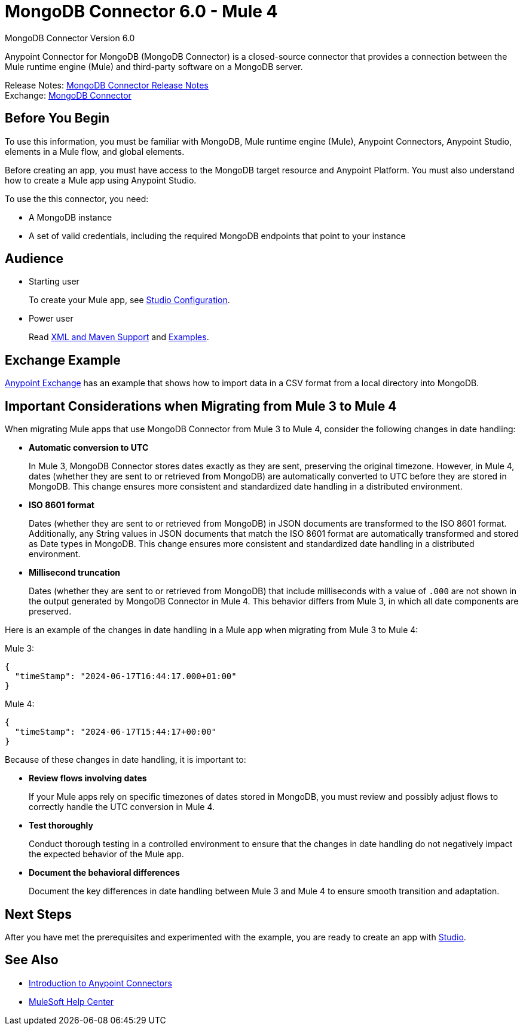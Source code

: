 = MongoDB Connector 6.0 - Mule 4



MongoDB Connector Version 6.0

Anypoint Connector for MongoDB (MongoDB Connector) is a closed-source connector that provides a connection between the Mule runtime engine (Mule) and third-party software on a MongoDB server.

Release Notes: xref:release-notes::connector/mongodb-connector-release-notes-mule-4.adoc[MongoDB Connector Release Notes] +
Exchange: https://www.mulesoft.com/exchange/com.mulesoft.connectors/mule-mongodb-connector/[MongoDB Connector]

== Before You Begin

To use this information, you must be familiar with MongoDB, Mule runtime engine (Mule), Anypoint Connectors, Anypoint Studio, elements in a Mule flow, and global elements.

Before creating an app, you must have access to the MongoDB target resource and Anypoint Platform. You must also understand how to create a Mule app using Anypoint Studio.

To use the this connector, you need:

* A MongoDB instance
* A set of valid credentials, including the required MongoDB endpoints that point to your instance


== Audience

* Starting user
+
To create your Mule app, see xref:mongodb-connector-studio.adoc[Studio Configuration].
* Power user
+
Read xref:mongodb-connector-xml-maven.adoc[XML and Maven Support]
and xref:mongodb-connector-examples.adoc[Examples].

== Exchange Example

https://www.mulesoft.com/exchange/org.mule.examples/importing-a-CSV-file-into-Mongo-DB/[Anypoint Exchange] has an example that shows how to import data in a CSV format from a local directory into MongoDB.

== Important Considerations when Migrating from Mule 3 to Mule 4

When migrating Mule apps that use MongoDB Connector from Mule 3 to Mule 4, consider the following changes in date handling:

* *Automatic conversion to UTC*
+
In Mule 3, MongoDB Connector stores dates exactly as they are sent, preserving the original timezone. However, in Mule 4, dates (whether they are sent to or retrieved from MongoDB) are automatically converted to UTC before they are stored in MongoDB. This change ensures more consistent and standardized date handling in a distributed environment. 

* *ISO 8601 format*
+
Dates (whether they are sent to or retrieved from MongoDB) in JSON documents are transformed to the ISO 8601 format. Additionally, any String values in JSON documents that match the ISO 8601 format are automatically transformed and stored as Date types in MongoDB. This change ensures more consistent and standardized date handling in a distributed environment. 

* *Millisecond truncation*
+
Dates (whether they are sent to or retrieved from MongoDB) that include milliseconds with a value of `.000` are not shown in the output generated by MongoDB Connector in Mule 4. This behavior differs from Mule 3, in which all date components are preserved.

Here is an example of the changes in date handling in a Mule app when migrating from Mule 3 to Mule 4:

Mule 3:
[source,json,linenums]
----
{
  "timeStamp": "2024-06-17T16:44:17.000+01:00"
}
----

Mule 4:
[source,json,linenums]
----
{
  "timeStamp": "2024-06-17T15:44:17+00:00"
}
----

Because of these changes in date handling, it is important to:

* *Review flows involving dates*
+
If your Mule apps rely on specific timezones of dates stored in MongoDB, you must review and possibly adjust flows to correctly handle the UTC conversion in Mule 4.

* *Test thoroughly*
+
Conduct thorough testing in a controlled environment to ensure that the changes in date handling do not negatively impact the expected behavior of the Mule app.

* *Document the behavioral differences*
+
Document the key differences in date handling between Mule 3 and Mule 4 to ensure smooth transition and adaptation.

== Next Steps

After you have met the prerequisites and experimented with the example, you are ready to create an app with xref:mongodb-connector-studio.adoc[Studio].

== See Also

* xref:connectors::introduction/intro-use-exchange.adoc[Introduction to Anypoint Connectors]
* https://help.mulesoft.com[MuleSoft Help Center]
